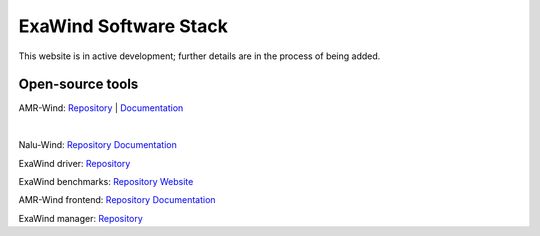 ========================
 ExaWind Software Stack
========================

This website is in active development; further details are in the process of being added.

Open-source tools
-----------------

AMR-Wind:
`Repository <https://github.com/Exawind/amr-wind>`__ |
`Documentation <https://exawind.github.io/amr-wind>`__

.. collapse:: Description

    A massively parallel, block-structured adaptive-mesh, incompressible flow solver
    for wind turbine and wind farm simulations. The solver is built on top of the AMReX library.
    The primary applications for AMR-Wind are: performing large-eddy simulations (LES) of
    atmospheric boundary layer (ABL) flows, simulating wind farm turbine-wake interactions using
    actuator disk or actuator line models for turbines, and as a background solver when coupled
    with a near-body solver (e.g., Nalu-Wind) with overset methodology to perform blade-resolved
    simulations of multiple wind turbines within a wind farm. For offshore applications, the
    ability to model the air-sea interaction effects and its impact on the ABL characteristics is
    another focus for the code development effort.

|

Nalu-Wind:
`Repository <https://github.com/Exawind/nalu-wind>`__
`Documentation <https://exawind.github.io/nalu-wind>`__

ExaWind driver:
`Repository <https://github.com/Exawind/exawind-driver>`__

ExaWind benchmarks:
`Repository <https://github.com/Exawind/exawind-benchmarks>`__
`Website <https://exawind.github.io/exawind-benchmarks>`__

AMR-Wind frontend:
`Repository <https://github.com/Exawind/amr-wind-frontend>`__
`Documentation <https://github.com/Exawind/amr-wind-frontend/blob/main/docs/README.md>`__

ExaWind manager:
`Repository <https://github.com/Exawind/exawind-manager>`__